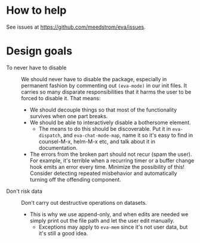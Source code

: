* How to help
See issues at https://github.com/meedstrom/eva/issues.

* Design goals
- To never have to disable :: We should never have to disable the package, especially in permanent fashion by commenting out =(eva-mode)= in our init files.  It carries so many disparate responsibilities that it harms the user to be forced to disable it.  That means:
  - We should decouple things so that most of the functionality survives when one part breaks.
  - We should be able to interactively disable a bothersome element.
    - The means to do this should be discoverable.  Put it in =eva-dispatch=, and =eva-chat-mode-map=, name it so it's easy to find in counsel-M-x, helm-M-x etc, and talk about it in documentation.
  - The errors from the broken part should not recur (spam the user).  For example, it's terrible when a recurring timer or a buffer change hook emits an error every time.  Minimize the possibility of this!  Consider detecting repeated misbehavior and automatically turning off the offending component.


- Don't risk data :: Don't carry out destructive operations on datasets.
  - This is why we use append-only, and when edits are needed we simply print out the file path and let the user edit manually.
    - Exceptions may apply to =eva-mem= since it's not user data, but it's still a good idea.
